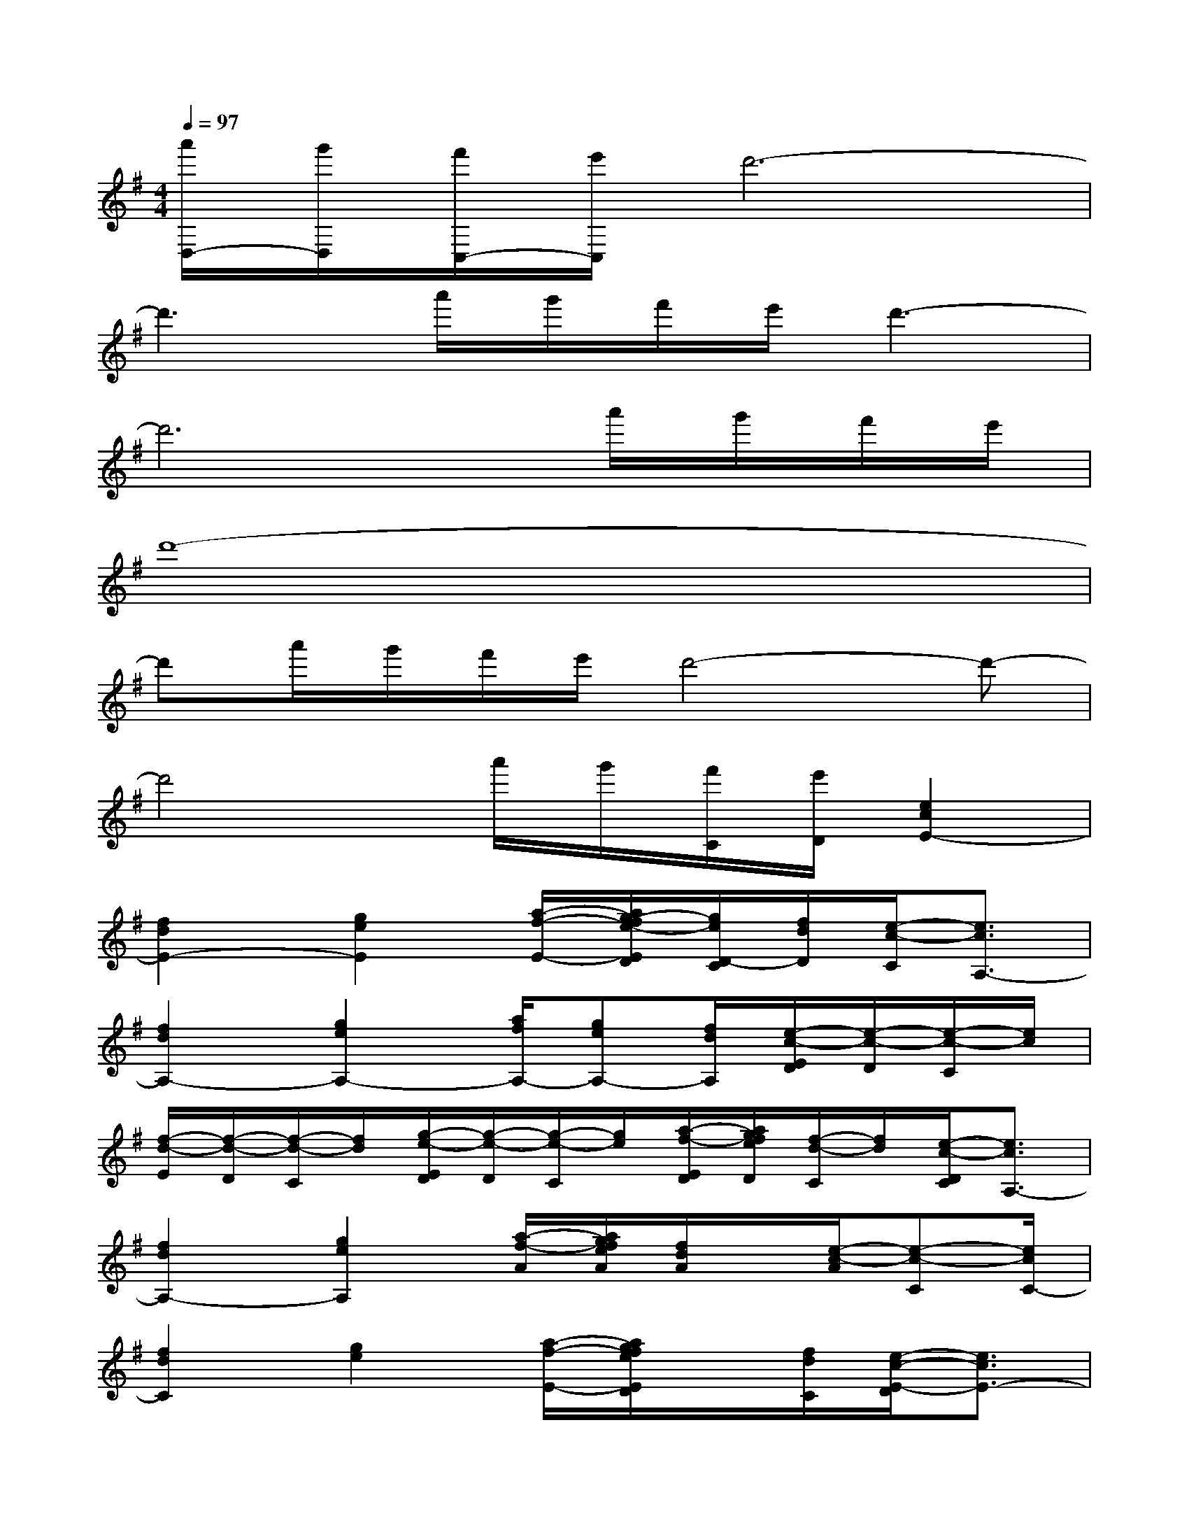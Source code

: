 X:1
T:
M:4/4
L:1/8
Q:1/4=97
K:G%1sharps
V:1
[a'/2D,/2-][g'/2D,/2][f'/2C,/2-][e'/2C,/2]d'6-|
d'3a'/2g'/2f'/2e'/2d'3-|
d'6a'/2g'/2f'/2e'/2|
d'8-|
d'a'/2g'/2f'/2e'/2d'4-d'-|
d'4a'/2g'/2[f'/2C/2][e'/2D/2][e2c2E2-]|
[f2d2E2-][g2e2E2][a/2-f/2-E/2-][a/2g/2-f/2e/2-E/2D/2][g/2e/2D/2-C/2][f/2d/2D/2][e/2-c/2-C/2][e3/2c3/2A,3/2-]|
[f2d2A,2-][g2e2A,2-][a/2f/2A,/2-][geA,-][f/2d/2A,/2][e/2-c/2-E/2D/2][e/2-c/2-D/2][e/2-c/2-C/2][e/2c/2]|
[f/2-d/2-E/2][f/2-d/2-D/2][f/2-d/2-C/2][f/2d/2][g/2-e/2-E/2D/2][g/2-e/2-D/2][g/2-e/2-C/2][g/2e/2][a/2-f/2-E/2D/2][a/2g/2f/2e/2D/2][f/2-d/2-C/2][f/2d/2][e/2-c/2-D/2C/2][e3/2c3/2A,3/2-]|
[f2d2A,2-][g2e2A,2][a/2-f/2-A/2][a/2g/2f/2e/2A/2][f/2d/2A/2]x/2[e/2-c/2-A/2][e-c-C][e/2c/2C/2-]|
[f2d2C2][g2e2][a/2-f/2-E/2-][a/2g/2f/2e/2E/2D/2]x/2[f/2d/2C/2][e/2-c/2-E/2-D/2][e3/2c3/2E3/2-]|
[f2d2E2-][g2e2E2][a/2-f/2-][a/2g/2f/2e/2]A,/2[f/2d/2C/2][e/2-c/2-E/2][e/2-c/2-D/2][e/2-c/2-][e/2c/2D/2C/2]|
[f3/2-d3/2-D3/2][f/2d/2C/2][g/2-e/2-E/2-][g/2-e/2-E/2D/2][g/2-e/2-][g/2e/2D/2C/2][a/2-f/2-D/2-][a/2g/2f/2e/2D/2-]D/2[f/2d/2C/2][e/2-c/2-E/2-D/2][e/2-c/2-E/2D/2][e/2-c/2-][e/2c/2C/2]|
[f/2-d/2-D/2][f/2-d/2-D/2-C/2][fdD][g/2-e/2-C/2][g3/2e3/2A,3/2][a/2-f/2-A,/2][a/2g/2-f/2e/2-C/2][g/2e/2D/2][f/2d/2][D3/2-D,3/2D,,3/2][D/2-D,/2-D,,/2-]|
[f/2-d/2-c/2-A/2-D/2-D,/2D,,/2][f3/2d3/2c3/2A3/2D3/2-][D-D,D,,]D/2-[D/2D,/2-D,,/2][f/2-d/2-c/2-A/2-D,/2][f/2-d/2-c/2-A/2-][f/2-d/2-c/2A/2-E/2][f/2d/2A/2G/2-][G3/2E,3/2E,,3/2][A/2^G/2E,/2-E,,/2-]|
[^g/2-e/2-d/2-B/2-E/2-E,/2E,,/2][^ge-d-BE-][^g/2e/2d/2B/2E/2-][E-E,E,,][EE,E,,][^g/2-e/2-d/2-B/2-E/2][^g/2-e/2-d/2-B/2-=G/2][^g/2-e/2-d/2-B/2-][^g/2e/2d/2B/2A/2-^G/2][e2-c2-A2-]